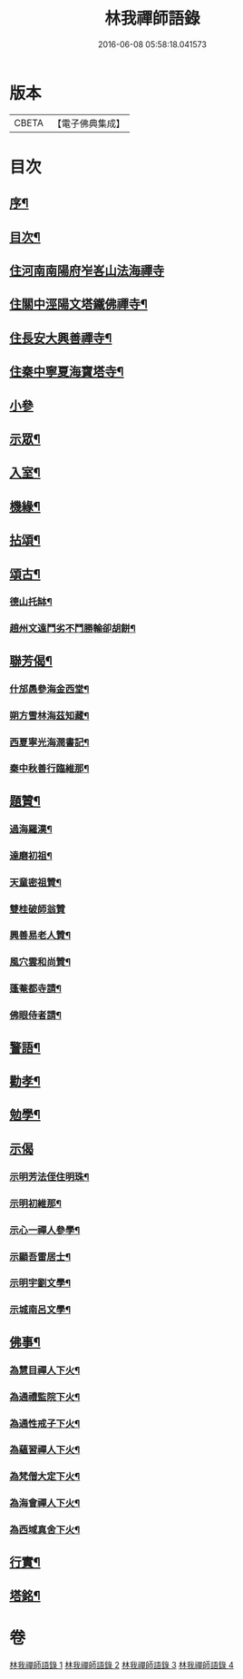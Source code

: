 #+TITLE: 林我禪師語錄 
#+DATE: 2016-06-08 05:58:18.041573

* 版本
 |     CBETA|【電子佛典集成】|

* 目次
** [[file:KR6q0541_001.txt::001-0569a1][序¶]]
** [[file:KR6q0541_001.txt::001-0569a21][目次¶]]
** [[file:KR6q0541_001.txt::001-0569c4][住河南南陽府岝峉山法海禪寺]]
** [[file:KR6q0541_001.txt::001-0572a11][住關中涇陽文塔鐵佛禪寺¶]]
** [[file:KR6q0541_002.txt::002-0573c4][住長安大興善禪寺¶]]
** [[file:KR6q0541_002.txt::002-0575c26][住秦中寧夏海寶塔寺¶]]
** [[file:KR6q0541_003.txt::003-0577c2][小參]]
** [[file:KR6q0541_003.txt::003-0578b24][示眾¶]]
** [[file:KR6q0541_003.txt::003-0578c14][入室¶]]
** [[file:KR6q0541_003.txt::003-0579a23][機緣¶]]
** [[file:KR6q0541_003.txt::003-0579c23][拈頌¶]]
** [[file:KR6q0541_003.txt::003-0580c26][頌古¶]]
*** [[file:KR6q0541_003.txt::003-0580c27][德山托缽¶]]
*** [[file:KR6q0541_003.txt::003-0580c30][趙州文遠鬥劣不鬥勝輸卻胡餅¶]]
** [[file:KR6q0541_003.txt::003-0581a3][聯芳偈¶]]
*** [[file:KR6q0541_003.txt::003-0581a4][什邡愚參海金西堂¶]]
*** [[file:KR6q0541_003.txt::003-0581a7][朔方雪林海茲知藏¶]]
*** [[file:KR6q0541_003.txt::003-0581a10][西夏寧光海潤書記¶]]
*** [[file:KR6q0541_003.txt::003-0581a13][秦中秋善行臨維那¶]]
** [[file:KR6q0541_003.txt::003-0581a16][題贊¶]]
*** [[file:KR6q0541_003.txt::003-0581a17][過海羅漢¶]]
*** [[file:KR6q0541_003.txt::003-0581a23][達磨初祖¶]]
*** [[file:KR6q0541_003.txt::003-0581a26][天童密祖贊¶]]
*** [[file:KR6q0541_003.txt::003-0581a30][雙桂破師翁贊]]
*** [[file:KR6q0541_003.txt::003-0581b6][興善易老人贊¶]]
*** [[file:KR6q0541_003.txt::003-0581b11][風穴雲和尚贊¶]]
*** [[file:KR6q0541_003.txt::003-0581b16][蓬菴都寺請¶]]
*** [[file:KR6q0541_003.txt::003-0581b21][佛眼侍者請¶]]
** [[file:KR6q0541_004.txt::004-0581c3][警語¶]]
** [[file:KR6q0541_004.txt::004-0583a2][勸孝¶]]
** [[file:KR6q0541_004.txt::004-0583a26][勉學¶]]
** [[file:KR6q0541_004.txt::004-0583b1][示偈]]
*** [[file:KR6q0541_004.txt::004-0583b2][示明芳法侄住明珠¶]]
*** [[file:KR6q0541_004.txt::004-0583b5][示明初維那¶]]
*** [[file:KR6q0541_004.txt::004-0583b8][示心一禪人參學¶]]
*** [[file:KR6q0541_004.txt::004-0583b11][示顯吾雷居士¶]]
*** [[file:KR6q0541_004.txt::004-0583b14][示明宇劉文學¶]]
*** [[file:KR6q0541_004.txt::004-0583b17][示城南呂文學¶]]
** [[file:KR6q0541_004.txt::004-0583b20][佛事¶]]
*** [[file:KR6q0541_004.txt::004-0583b21][為慧目禪人下火¶]]
*** [[file:KR6q0541_004.txt::004-0583b24][為通禮監院下火¶]]
*** [[file:KR6q0541_004.txt::004-0583b27][為通性戒子下火¶]]
*** [[file:KR6q0541_004.txt::004-0583b30][為蘊習禪人下火¶]]
*** [[file:KR6q0541_004.txt::004-0583c4][為梵僧大定下火¶]]
*** [[file:KR6q0541_004.txt::004-0583c9][為海會禪人下火¶]]
*** [[file:KR6q0541_004.txt::004-0583c14][為西域真舍下火¶]]
** [[file:KR6q0541_004.txt::004-0583c22][行實¶]]
** [[file:KR6q0541_004.txt::004-0584b22][塔銘¶]]

* 卷
[[file:KR6q0541_001.txt][林我禪師語錄 1]]
[[file:KR6q0541_002.txt][林我禪師語錄 2]]
[[file:KR6q0541_003.txt][林我禪師語錄 3]]
[[file:KR6q0541_004.txt][林我禪師語錄 4]]

